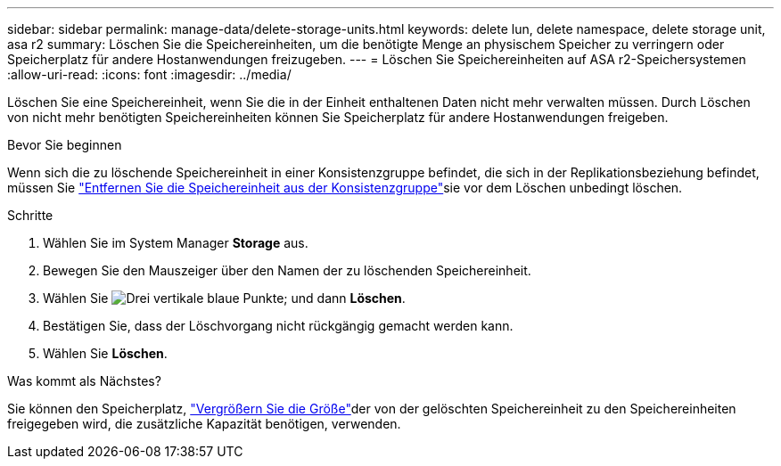 ---
sidebar: sidebar 
permalink: manage-data/delete-storage-units.html 
keywords: delete lun, delete namespace, delete storage unit, asa r2 
summary: Löschen Sie die Speichereinheiten, um die benötigte Menge an physischem Speicher zu verringern oder Speicherplatz für andere Hostanwendungen freizugeben. 
---
= Löschen Sie Speichereinheiten auf ASA r2-Speichersystemen
:allow-uri-read: 
:icons: font
:imagesdir: ../media/


[role="lead"]
Löschen Sie eine Speichereinheit, wenn Sie die in der Einheit enthaltenen Daten nicht mehr verwalten müssen. Durch Löschen von nicht mehr benötigten Speichereinheiten können Sie Speicherplatz für andere Hostanwendungen freigeben.

.Bevor Sie beginnen
Wenn sich die zu löschende Speichereinheit in einer Konsistenzgruppe befindet, die sich in der Replikationsbeziehung befindet, müssen Sie link:../data-protection/manage-consistency-groups.html#remove-a-storage-unit-from-a-consistency-group["Entfernen Sie die Speichereinheit aus der Konsistenzgruppe"]sie vor dem Löschen unbedingt löschen.

.Schritte
. Wählen Sie im System Manager *Storage* aus.
. Bewegen Sie den Mauszeiger über den Namen der zu löschenden Speichereinheit.
. Wählen Sie image:icon_kabob.gif["Drei vertikale blaue Punkte"]; und dann *Löschen*.
. Bestätigen Sie, dass der Löschvorgang nicht rückgängig gemacht werden kann.
. Wählen Sie *Löschen*.


.Was kommt als Nächstes?
Sie können den Speicherplatz, link:modify-storage-units.html["Vergrößern Sie die Größe"]der von der gelöschten Speichereinheit zu  den Speichereinheiten freigegeben wird, die zusätzliche Kapazität benötigen, verwenden.
